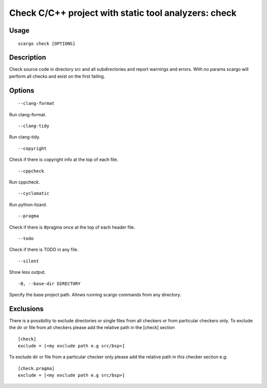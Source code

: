 .. _scargo_check:

Check C/C++ project with static tool analyzers: check
-----------------------------------------------------
.. image:: ../_static/scargo_check_fix_docker.svg
   :alt: scargo check and fix example
   :align: center

Usage
^^^^^

::

    scargo check [OPTIONS]

Description
^^^^^^^^^^^

Check source code in directory src and all subdirectories and report warnings and errors.
With no params scargo will perform all checks and exist on the first failing.

Options
^^^^^^^

::

--clang-format

Run clang-format.

::

--clang-tidy

Run clang-tidy.

::

--copyright

Check if there is copyright info at the top of each file.

::

--cppcheck

Run cppcheck.

::

--cyclomatic

Run python-lizard.

::

--pragma

Check if there is #pragma once at the top of each header file.

::

--todo

Check if there is TODO in any file.

::

--silent

Show less output.

::

-B, --base-dir DIRECTORY

Specify the base project path. Allows running scargo commands from any directory.

Exclusions
^^^^^^^^^^
There is a possibility to exclude directories or single files from all checkers or from particular checkers only.
To exclude the dir or file from all checkers please add the relative path in the [check] section
::

    [check]
    exclude = [<my exclude path e.g src/bsp>]

To exclude dir or file from a particular checker only please add the relative path in this checker section e.g:
::

    [check.pragma]
    exclude = [<my exclude path e.g src/bsp>]
